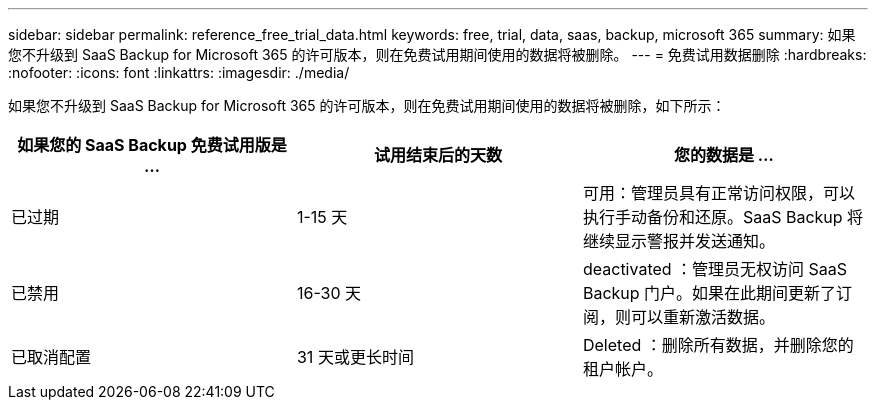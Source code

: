 ---
sidebar: sidebar 
permalink: reference_free_trial_data.html 
keywords: free, trial, data, saas, backup, microsoft 365 
summary: 如果您不升级到 SaaS Backup for Microsoft 365 的许可版本，则在免费试用期间使用的数据将被删除。 
---
= 免费试用数据删除
:hardbreaks:
:nofooter: 
:icons: font
:linkattrs: 
:imagesdir: ./media/


[role="lead"]
如果您不升级到 SaaS Backup for Microsoft 365 的许可版本，则在免费试用期间使用的数据将被删除，如下所示：

|===
| 如果您的 SaaS Backup 免费试用版是 ... | 试用结束后的天数 | 您的数据是 ... 


| 已过期 | 1-15 天 | 可用：管理员具有正常访问权限，可以执行手动备份和还原。SaaS Backup 将继续显示警报并发送通知。 


| 已禁用 | 16-30 天 | deactivated ：管理员无权访问 SaaS Backup 门户。如果在此期间更新了订阅，则可以重新激活数据。 


| 已取消配置 | 31 天或更长时间 | Deleted ：删除所有数据，并删除您的租户帐户。 
|===